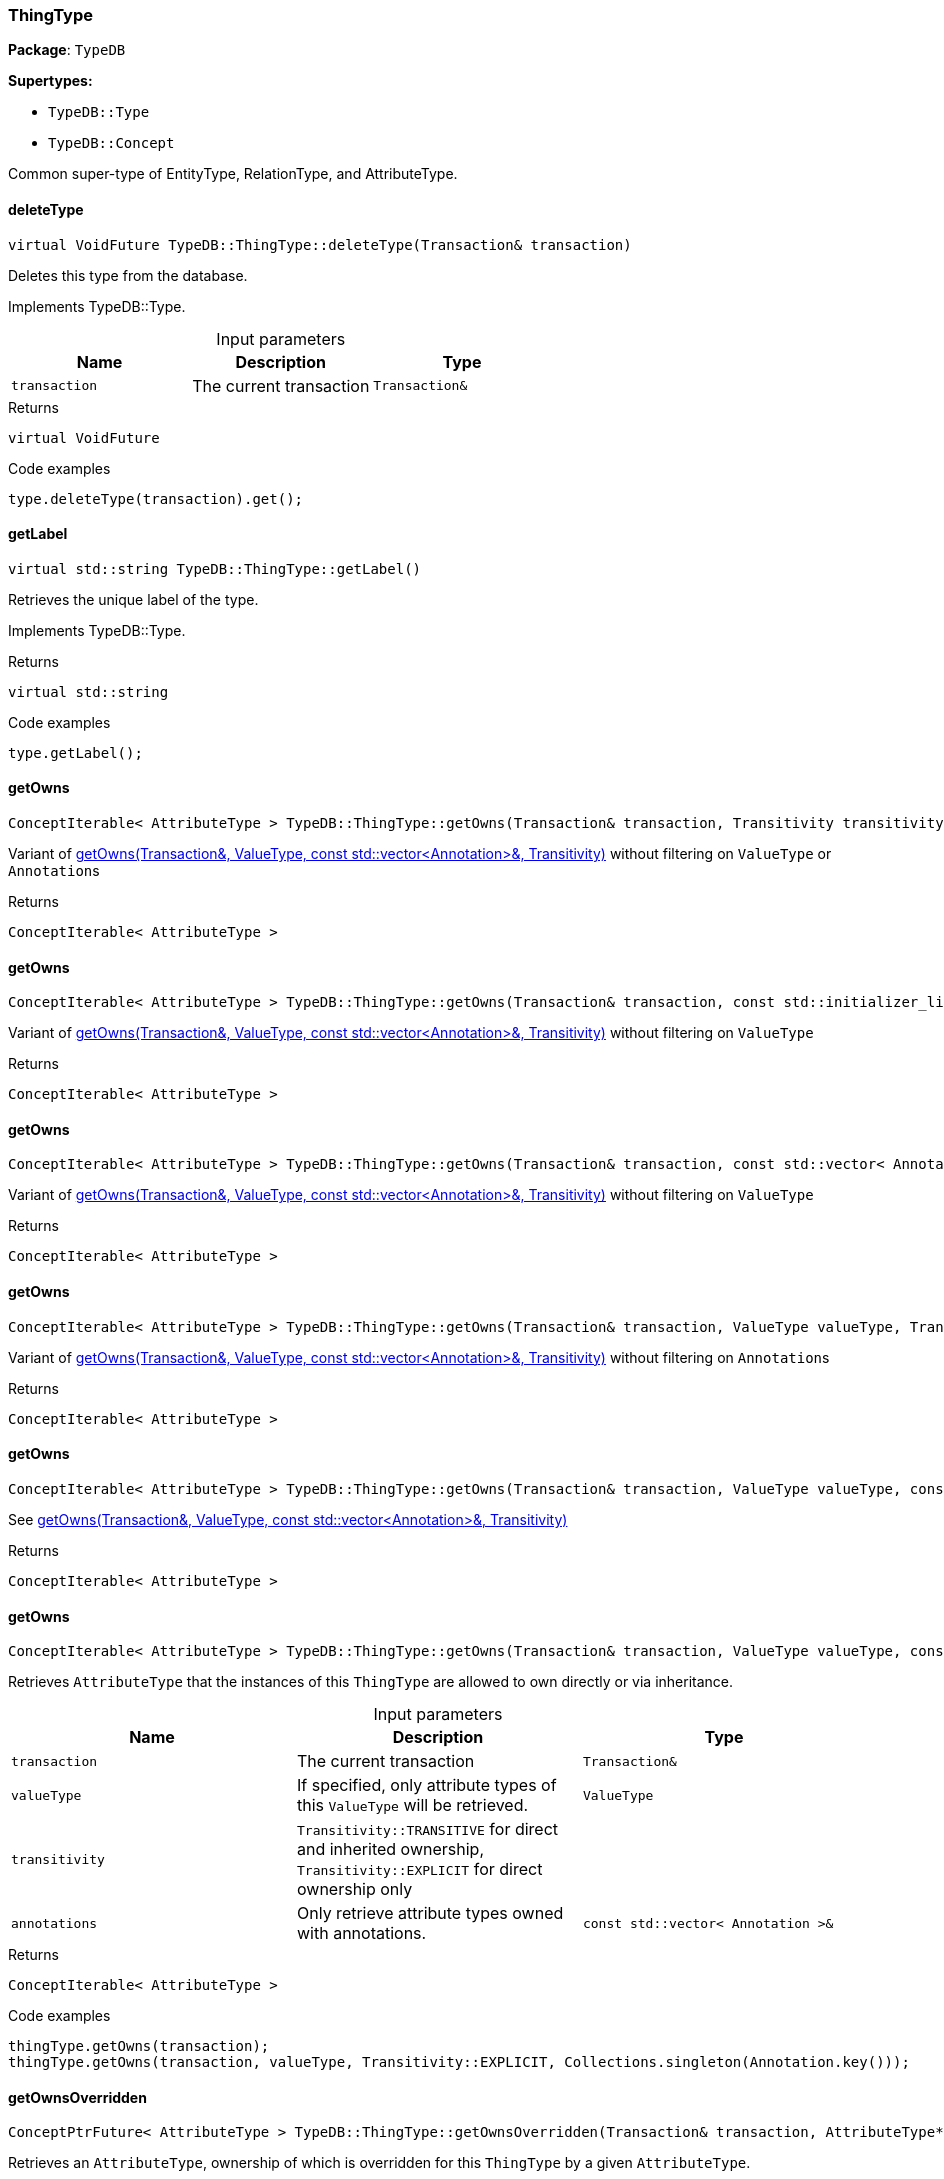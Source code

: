 [#_ThingType]
=== ThingType

*Package*: `TypeDB`

*Supertypes:*

* `TypeDB::Type`
* `TypeDB::Concept`



Common super-type of EntityType, RelationType, and AttributeType.

// tag::methods[]
[#_virtual_VoidFuture_TypeDBThingTypedeleteType___Transaction__transaction_]
==== deleteType

[source,cpp]
----
virtual VoidFuture TypeDB::ThingType::deleteType(Transaction& transaction)
----





Deletes this type from the database.


Implements TypeDB::Type.

[caption=""]
.Input parameters
[cols=",,"]
[options="header"]
|===
|Name |Description |Type
a| `transaction` a| The current transaction a| `Transaction&`
|===

[caption=""]
.Returns
`virtual VoidFuture`

[caption=""]
.Code examples
[source,cpp]
----
type.deleteType(transaction).get();
----

[#_virtual_stdstring_TypeDBThingTypegetLabel___]
==== getLabel

[source,cpp]
----
virtual std::string TypeDB::ThingType::getLabel()
----





Retrieves the unique label of the type.


Implements TypeDB::Type.

[caption=""]
.Returns
`virtual std::string`

[caption=""]
.Code examples
[source,cpp]
----
type.getLabel();
----

[#_ConceptIterable__AttributeType___TypeDBThingTypegetOwns___Transaction__transaction__Transitivity_transitivity__TransitivityTRANSITIVE_]
==== getOwns

[source,cpp]
----
ConceptIterable< AttributeType > TypeDB::ThingType::getOwns(Transaction& transaction, Transitivity transitivity = Transitivity::TRANSITIVE)
----



Variant of <<#_ConceptIterable__AttributeType___TypeDBThingTypegetOwns___Transaction__transaction__ValueType_valueType__const_stdvector__Annotation____annotations__Transitivity_transitivity__TransitivityTRANSITIVE_,getOwns(Transaction&amp;, ValueType, const std::vector&lt;Annotation&gt;&amp;, Transitivity)>> without filtering on ``ValueType`` or ``Annotation``s

[caption=""]
.Returns
`ConceptIterable< AttributeType >`

[#_ConceptIterable__AttributeType___TypeDBThingTypegetOwns___Transaction__transaction__const_stdinitializer_list__Annotation____annotations__Transitivity_transitivity__TransitivityTRANSITIVE_]
==== getOwns

[source,cpp]
----
ConceptIterable< AttributeType > TypeDB::ThingType::getOwns(Transaction& transaction, const std::initializer_list< Annotation >& annotations, Transitivity transitivity = Transitivity::TRANSITIVE)
----





Variant of <<#_ConceptIterable__AttributeType___TypeDBThingTypegetOwns___Transaction__transaction__ValueType_valueType__const_stdvector__Annotation____annotations__Transitivity_transitivity__TransitivityTRANSITIVE_,getOwns(Transaction&amp;, ValueType, const std::vector&lt;Annotation&gt;&amp;, Transitivity)>> without filtering on ``ValueType``

[caption=""]
.Returns
`ConceptIterable< AttributeType >`

[#_ConceptIterable__AttributeType___TypeDBThingTypegetOwns___Transaction__transaction__const_stdvector__Annotation____annotations__Transitivity_transitivity__TransitivityTRANSITIVE_]
==== getOwns

[source,cpp]
----
ConceptIterable< AttributeType > TypeDB::ThingType::getOwns(Transaction& transaction, const std::vector< Annotation >& annotations, Transitivity transitivity = Transitivity::TRANSITIVE)
----



Variant of <<#_ConceptIterable__AttributeType___TypeDBThingTypegetOwns___Transaction__transaction__ValueType_valueType__const_stdvector__Annotation____annotations__Transitivity_transitivity__TransitivityTRANSITIVE_,getOwns(Transaction&amp;, ValueType, const std::vector&lt;Annotation&gt;&amp;, Transitivity)>> without filtering on ``ValueType``

[caption=""]
.Returns
`ConceptIterable< AttributeType >`

[#_ConceptIterable__AttributeType___TypeDBThingTypegetOwns___Transaction__transaction__ValueType_valueType__Transitivity_transitivity__TransitivityTRANSITIVE_]
==== getOwns

[source,cpp]
----
ConceptIterable< AttributeType > TypeDB::ThingType::getOwns(Transaction& transaction, ValueType valueType, Transitivity transitivity = Transitivity::TRANSITIVE)
----



Variant of <<#_ConceptIterable__AttributeType___TypeDBThingTypegetOwns___Transaction__transaction__ValueType_valueType__const_stdvector__Annotation____annotations__Transitivity_transitivity__TransitivityTRANSITIVE_,getOwns(Transaction&amp;, ValueType, const std::vector&lt;Annotation&gt;&amp;, Transitivity)>> without filtering on ``Annotation``s

[caption=""]
.Returns
`ConceptIterable< AttributeType >`

[#_ConceptIterable__AttributeType___TypeDBThingTypegetOwns___Transaction__transaction__ValueType_valueType__const_stdinitializer_list__Annotation____annotations__Transitivity_transitivity__TransitivityTRANSITIVE_]
==== getOwns

[source,cpp]
----
ConceptIterable< AttributeType > TypeDB::ThingType::getOwns(Transaction& transaction, ValueType valueType, const std::initializer_list< Annotation >& annotations, Transitivity transitivity = Transitivity::TRANSITIVE)
----



See <<#_ConceptIterable__AttributeType___TypeDBThingTypegetOwns___Transaction__transaction__ValueType_valueType__const_stdvector__Annotation____annotations__Transitivity_transitivity__TransitivityTRANSITIVE_,getOwns(Transaction&amp;, ValueType, const std::vector&lt;Annotation&gt;&amp;, Transitivity)>>

[caption=""]
.Returns
`ConceptIterable< AttributeType >`

[#_ConceptIterable__AttributeType___TypeDBThingTypegetOwns___Transaction__transaction__ValueType_valueType__const_stdvector__Annotation____annotations__Transitivity_transitivity__TransitivityTRANSITIVE_]
==== getOwns

[source,cpp]
----
ConceptIterable< AttributeType > TypeDB::ThingType::getOwns(Transaction& transaction, ValueType valueType, const std::vector< Annotation >& annotations, Transitivity transitivity = Transitivity::TRANSITIVE)
----



Retrieves ``AttributeType`` that the instances of this ``ThingType`` are allowed to own directly or via inheritance.


[caption=""]
.Input parameters
[cols=",,"]
[options="header"]
|===
|Name |Description |Type
a| `transaction` a| The current transaction a| `Transaction&`
a| `valueType` a| If specified, only attribute types of this ``ValueType`` will be retrieved. a| `ValueType`
a| `transitivity` a| ``Transitivity::TRANSITIVE`` for direct and inherited ownership, ``Transitivity::EXPLICIT`` for direct ownership only a| 
a| `annotations` a| Only retrieve attribute types owned with annotations. a| `const std::vector< Annotation >&`
|===

[caption=""]
.Returns
`ConceptIterable< AttributeType >`

[caption=""]
.Code examples
[source,cpp]
----
thingType.getOwns(transaction);
thingType.getOwns(transaction, valueType, Transitivity::EXPLICIT, Collections.singleton(Annotation.key()));
----

[#_ConceptPtrFuture__AttributeType___TypeDBThingTypegetOwnsOverridden___Transaction__transaction__AttributeType__ptr__attributeType_]
==== getOwnsOverridden

[source,cpp]
----
ConceptPtrFuture< AttributeType > TypeDB::ThingType::getOwnsOverridden(Transaction& transaction, AttributeType* attributeType)
----



Retrieves an ``AttributeType``, ownership of which is overridden for this ``ThingType`` by a given ``AttributeType``.


[caption=""]
.Input parameters
[cols=",,"]
[options="header"]
|===
|Name |Description |Type
a| `transaction` a| The current transaction a| `Transaction&`
a| `attributeType` a| The ``AttributeType`` that overrides requested ``AttributeType`` a| `AttributeType*`
|===

[caption=""]
.Returns
`ConceptPtrFuture< AttributeType >`

[caption=""]
.Code examples
[source,cpp]
----
thingType.getOwnsOverridden(transaction, attributeType).get();
----

[#_ConceptIterable__RoleType___TypeDBThingTypegetPlays___Transaction__transaction__Transitivity_transitivity__TransitivityTRANSITIVE_]
==== getPlays

[source,cpp]
----
ConceptIterable< RoleType > TypeDB::ThingType::getPlays(Transaction& transaction, Transitivity transitivity = Transitivity::TRANSITIVE)
----



Retrieves all direct and inherited (or direct only) roles that are allowed to be played by the instances of this ``ThingType``.


[caption=""]
.Input parameters
[cols=",,"]
[options="header"]
|===
|Name |Description |Type
a| `transaction` a| The current transaction a| `Transaction&`
a| `transitivity` a| transitivity: ``Transitivity::TRANSITIVE`` for direct and indirect playing, ``Transitivity::EXPLICIT`` for direct playing only a| 
|===

[caption=""]
.Returns
`ConceptIterable< RoleType >`

[caption=""]
.Code examples
[source,cpp]
----
thingType.getPlays(transaction).get();
thingType.getPlays(transaction, Transitivity::EXPLICIT).get();
----

[#_ConceptPtrFuture__RoleType___TypeDBThingTypegetPlaysOverridden___Transaction__transaction__RoleType__ptr__roleType_]
==== getPlaysOverridden

[source,cpp]
----
ConceptPtrFuture< RoleType > TypeDB::ThingType::getPlaysOverridden(Transaction& transaction, RoleType* roleType)
----



Retrieves a ``RoleType`` that is overridden by the given ``role_type`` for this ``ThingType``.


[caption=""]
.Input parameters
[cols=",,"]
[options="header"]
|===
|Name |Description |Type
a| `transaction` a| The current transaction a| `Transaction&`
a| `roleType` a| The ``RoleType`` that overrides an inherited role a| `RoleType*`
|===

[caption=""]
.Returns
`ConceptPtrFuture< RoleType >`

[caption=""]
.Code examples
[source,cpp]
----
thingType.getPlaysOverridden(transaction, roleType).get();
----

[#_ConceptIterable__ThingType___TypeDBThingTypegetSubtypes___Transaction__transaction__Transitivity_transitivity__TransitivityTRANSITIVE_]
==== getSubtypes

[source,cpp]
----
ConceptIterable< ThingType > TypeDB::ThingType::getSubtypes(Transaction& transaction, Transitivity transitivity = Transitivity::TRANSITIVE)
----





Retrieves all direct and indirect (or direct only) subtypes of the type.


[caption=""]
.Input parameters
[cols=",,"]
[options="header"]
|===
|Name |Description |Type
a| `transaction` a| The current transaction a| `Transaction&`
a| `transitivity` a| ``Transitivity::TRANSITIVE`` for direct and indirect subtypes, ``Transitivity.EXPLICIT`` for direct subtypes only a| 
|===

[caption=""]
.Returns
`ConceptIterable< ThingType >`

[caption=""]
.Code examples
[source,cpp]
----
type.getSubtypes(transaction);
type.getSubtypes(transaction, Transitivity.EXPLICIT);
----

[#_ConceptPtrFuture__ThingType___TypeDBThingTypegetSupertype___Transaction__transaction_]
==== getSupertype

[source,cpp]
----
ConceptPtrFuture< ThingType > TypeDB::ThingType::getSupertype(Transaction& transaction)
----





Retrieves the most immediate supertype of the type.


[caption=""]
.Input parameters
[cols=",,"]
[options="header"]
|===
|Name |Description |Type
a| `transaction` a| The current transaction a| `Transaction&`
|===

[caption=""]
.Returns
`ConceptPtrFuture< ThingType >`

[caption=""]
.Code examples
[source,cpp]
----
type.getSupertype(transaction).get();
----

[#_ConceptIterable__ThingType___TypeDBThingTypegetSupertypes___Transaction__transaction_]
==== getSupertypes

[source,cpp]
----
ConceptIterable< ThingType > TypeDB::ThingType::getSupertypes(Transaction& transaction)
----





Retrieves all supertypes of the type.


[caption=""]
.Input parameters
[cols=",,"]
[options="header"]
|===
|Name |Description |Type
a| `transaction` a| The current transaction a| `Transaction&`
|===

[caption=""]
.Returns
`ConceptIterable< ThingType >`

[caption=""]
.Code examples
[source,cpp]
----
type.getSupertypes(transaction);
----

[#_StringFuture_TypeDBThingTypegetSyntax___Transaction__transaction_]
==== getSyntax

[source,cpp]
----
StringFuture TypeDB::ThingType::getSyntax(Transaction& transaction)
----



Produces a pattern for creating this ``ThingType`` in a ``define`` query.


[caption=""]
.Input parameters
[cols=",,"]
[options="header"]
|===
|Name |Description |Type
a| `transaction` a| The current transaction a| `Transaction&`
|===

[caption=""]
.Returns
`StringFuture`

[caption=""]
.Code examples
[source,cpp]
----
thingType.getSyntax(transaction).get();
----

[#_virtual_bool_TypeDBThingTypeisAbstract___]
==== isAbstract

[source,cpp]
----
virtual bool TypeDB::ThingType::isAbstract()
----





Checks if the type is prevented from having data instances (i.e., ``abstract``).


Implements TypeDB::Type.

[caption=""]
.Returns
`virtual bool`

[caption=""]
.Code examples
[source,cpp]
----
type.isAbstract();
----

[#_virtual_BoolFuture_TypeDBThingTypeisDeleted___Transaction__transaction_]
==== isDeleted

[source,cpp]
----
virtual BoolFuture TypeDB::ThingType::isDeleted(Transaction& transaction)
----





Check if the type has been deleted


Implements TypeDB::Type.

[caption=""]
.Input parameters
[cols=",,"]
[options="header"]
|===
|Name |Description |Type
a| `transaction` a| The current transaction a| `Transaction&`
|===

[caption=""]
.Returns
`virtual BoolFuture`

[caption=""]
.Code examples
[source,cpp]
----
type.isDeleted(transaction).get();
----

[#_bool_TypeDBThingTypeisRoot___]
==== isRoot

[source,cpp]
----
bool TypeDB::ThingType::isRoot()
----



Checks if the type is a root type.


[caption=""]
.Returns
`bool`

[caption=""]
.Code examples
[source,cpp]
----
type.isRoot();
----

[#_VoidFuture_TypeDBThingTypesetAbstract___Transaction__transaction_]
==== setAbstract

[source,cpp]
----
VoidFuture TypeDB::ThingType::setAbstract(Transaction& transaction)
----



Set a ``ThingType`` to be abstract, meaning it cannot have instances.


[caption=""]
.Input parameters
[cols=",,"]
[options="header"]
|===
|Name |Description |Type
a| `transaction` a| The current transaction a| `Transaction&`
|===

[caption=""]
.Returns
`VoidFuture`

[caption=""]
.Code examples
[source,cpp]
----
thingType.setAbstract(transaction).get();
----

[#_virtual_VoidFuture_TypeDBThingTypesetLabel___Transaction__transaction__const_stdstring__newLabel_]
==== setLabel

[source,cpp]
----
virtual VoidFuture TypeDB::ThingType::setLabel(Transaction& transaction, const std::string& newLabel)
----





Renames the label of the type. The new label must remain unique.


Implements TypeDB::Type.

[caption=""]
.Input parameters
[cols=",,"]
[options="header"]
|===
|Name |Description |Type
a| `transaction` a| The current transaction a| `Transaction&`
a| `label` a| The new ``Label`` to be given to the type. a| 
|===

[caption=""]
.Returns
`virtual VoidFuture`

[caption=""]
.Code examples
[source,cpp]
----
type.setLabel(transaction, newLabel).get();
----

[#_VoidFuture_TypeDBThingTypesetOwns___Transaction__transaction__AttributeType__ptr__attributeType__const_stdinitializer_list__Annotation____annotations___]
==== setOwns

[source,cpp]
----
VoidFuture TypeDB::ThingType::setOwns(Transaction& transaction, AttributeType* attributeType, const std::initializer_list< Annotation >& annotations = {})
----





Variant of <<#_VoidFuture_TypeDBThingTypesetOwns___Transaction__transaction__AttributeType__ptr__attributeType__AttributeType__ptr__overriddenType__const_stdvector__Annotation____annotations_,setOwns(Transaction&amp;, AttributeType*, AttributeType*, const std::vector&lt;Annotation&gt;&amp;)>> with no overridden attribute type

[caption=""]
.Returns
`VoidFuture`

[#_VoidFuture_TypeDBThingTypesetOwns___Transaction__transaction__AttributeType__ptr__attributeType__const_stdvector__Annotation____annotations_]
==== setOwns

[source,cpp]
----
VoidFuture TypeDB::ThingType::setOwns(Transaction& transaction, AttributeType* attributeType, const std::vector< Annotation >& annotations)
----



Variant of <<#_VoidFuture_TypeDBThingTypesetOwns___Transaction__transaction__AttributeType__ptr__attributeType__AttributeType__ptr__overriddenType__const_stdvector__Annotation____annotations_,setOwns(Transaction&amp;, AttributeType*, AttributeType*, const std::vector&lt;Annotation&gt;&amp;)>> with no overridden attribute type

[caption=""]
.Returns
`VoidFuture`

[#_VoidFuture_TypeDBThingTypesetOwns___Transaction__transaction__AttributeType__ptr__attributeType__AttributeType__ptr__overriddenType__const_stdinitializer_list__Annotation____annotations___]
==== setOwns

[source,cpp]
----
VoidFuture TypeDB::ThingType::setOwns(Transaction& transaction, AttributeType* attributeType, AttributeType* overriddenType, const std::initializer_list< Annotation >& annotations = {})
----



See <<#_VoidFuture_TypeDBThingTypesetOwns___Transaction__transaction__AttributeType__ptr__attributeType__AttributeType__ptr__overriddenType__const_stdvector__Annotation____annotations_,setOwns(Transaction&amp;, AttributeType*, AttributeType*, const std::vector&lt;Annotation&gt;&amp;)>>

[caption=""]
.Returns
`VoidFuture`

[#_VoidFuture_TypeDBThingTypesetOwns___Transaction__transaction__AttributeType__ptr__attributeType__AttributeType__ptr__overriddenType__const_stdvector__Annotation____annotations_]
==== setOwns

[source,cpp]
----
VoidFuture TypeDB::ThingType::setOwns(Transaction& transaction, AttributeType* attributeType, AttributeType* overriddenType, const std::vector< Annotation >& annotations)
----



Allows the instances of this ``ThingType`` to own the given ``AttributeType``. Optionally, overriding a previously declared ownership. Optionally, adds annotations to the ownership.


[caption=""]
.Input parameters
[cols=",,"]
[options="header"]
|===
|Name |Description |Type
a| `transaction` a| The current transaction a| `Transaction&`
a| `attributeType` a| The ``AttributeType`` to be owned by the instances of this type. a| `AttributeType*`
a| `overriddenType` a| The ``AttributeType`` that this attribute ownership overrides, if applicable. a| `AttributeType*`
a| `annotations` a| Adds annotations to the ownership. a| `const std::vector< Annotation >&`
|===

[caption=""]
.Returns
`VoidFuture`

[caption=""]
.Code examples
[source,cpp]
----
thingType.setOwns(transaction, attributeType).get();
thingType.setOwns(transaction, attributeType, overriddenType, Collections.singleton(Annotation.key())).get();
----

[#_VoidFuture_TypeDBThingTypesetPlays___Transaction__transaction__RoleType__ptr__roleType_]
==== setPlays

[source,cpp]
----
VoidFuture TypeDB::ThingType::setPlays(Transaction& transaction, RoleType* roleType)
----



Variant of <<#_VoidFuture_TypeDBThingTypesetPlays___Transaction__transaction__RoleType__ptr__roleType__RoleType__ptr__overriddenRoleType_,setPlays(Transaction&amp;, RoleType*, RoleType*)>> with no overridden role type.

[caption=""]
.Returns
`VoidFuture`

[#_VoidFuture_TypeDBThingTypesetPlays___Transaction__transaction__RoleType__ptr__roleType__RoleType__ptr__overriddenRoleType_]
==== setPlays

[source,cpp]
----
VoidFuture TypeDB::ThingType::setPlays(Transaction& transaction, RoleType* roleType, RoleType* overriddenRoleType)
----



Allows the instances of this ``ThingType`` to play the given role.


[caption=""]
.Input parameters
[cols=",,"]
[options="header"]
|===
|Name |Description |Type
a| `transaction` a| The current transaction a| `Transaction&`
a| `roleType` a| The role to be played by the instances of this type a| `RoleType*`
a| `overriddenType` a| The role type that this role overrides, if applicable a| 
|===

[caption=""]
.Returns
`VoidFuture`

[caption=""]
.Code examples
[source,cpp]
----
thingType.setPlays(transaction, roleType).get();
thingType.setPlays(transaction, roleType, overriddenType).get();
----

[#_VoidFuture_TypeDBThingTypeunsetAbstract___Transaction__transaction_]
==== unsetAbstract

[source,cpp]
----
VoidFuture TypeDB::ThingType::unsetAbstract(Transaction& transaction)
----



Set a ``ThingType`` to be non-abstract, meaning it can have instances.


[caption=""]
.Input parameters
[cols=",,"]
[options="header"]
|===
|Name |Description |Type
a| `transaction` a| The current transaction a| `Transaction&`
|===

[caption=""]
.Returns
`VoidFuture`

[caption=""]
.Code examples
[source,cpp]
----
thingType.unsetAbstract(transaction).get();
----

[#_VoidFuture_TypeDBThingTypeunsetOwns___Transaction__transaction__AttributeType__ptr__attributeType_]
==== unsetOwns

[source,cpp]
----
VoidFuture TypeDB::ThingType::unsetOwns(Transaction& transaction, AttributeType* attributeType)
----



Disallows the instances of this ``ThingType`` from owning the given ``AttributeType``.


[caption=""]
.Input parameters
[cols=",,"]
[options="header"]
|===
|Name |Description |Type
a| `transaction` a| The current transaction a| `Transaction&`
a| `attributeType` a| The ``AttributeType`` to not be owned by the type. a| `AttributeType*`
|===

[caption=""]
.Returns
`VoidFuture`

[caption=""]
.Code examples
[source,cpp]
----
thingType.unsetOwns(transaction, attributeType).get();
----

[#_VoidFuture_TypeDBThingTypeunsetPlays___Transaction__transaction__RoleType__ptr__roleType_]
==== unsetPlays

[source,cpp]
----
VoidFuture TypeDB::ThingType::unsetPlays(Transaction& transaction, RoleType* roleType)
----



Disallows the instances of this ``ThingType`` from playing the given role.


[caption=""]
.Input parameters
[cols=",,"]
[options="header"]
|===
|Name |Description |Type
a| `transaction` a| The current transaction a| `Transaction&`
a| `roleType` a| The role to not be played by the instances of this type. a| `RoleType*`
|===

[caption=""]
.Returns
`VoidFuture`

[caption=""]
.Code examples
[source,cpp]
----
thingType.unsetPlays(transaction, roleType).get();
----

// end::methods[]

